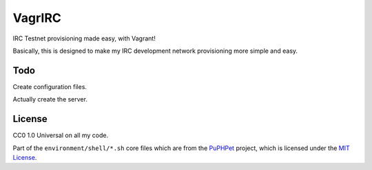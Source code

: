 VagrIRC
=======
IRC Testnet provisioning made easy, with Vagrant!

Basically, this is designed to make my IRC development network provisioning more simple and easy.

Todo
----
Create configuration files.

Actually create the server.

License
-------
CC0 1.0 Universal on all my code.

Part of the ``environment/shell/*.sh`` core files which are from the `PuPHPet <https://github.com/puphpet/puphpet>`_ project, which is licensed under the `MIT License <http://opensource.org/licenses/mit-license.php>`_.
